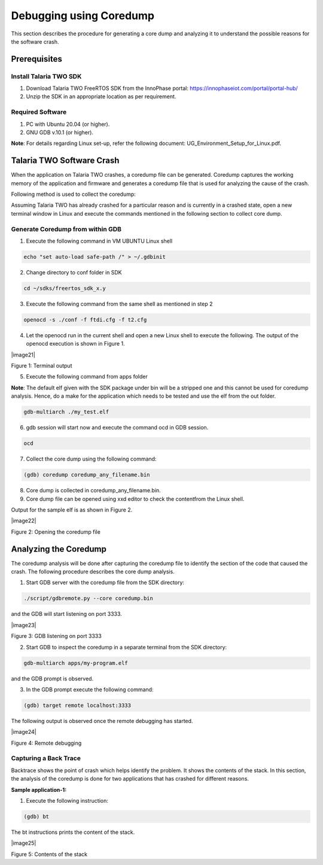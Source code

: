 .. _Debugging using Coredump:

Debugging using Coredump
########################

This section describes the procedure for generating a core dump and
analyzing it to understand the possible reasons for the software crash.

Prerequisites 
==============

Install Talaria TWO SDK
-----------------------

1. Download Talaria TWO FreeRTOS SDK from the InnoPhase portal:
   https://innophaseiot.com/portal/portal-hub/

2. Unzip the SDK in an appropriate location as per requirement.

Required Software
-----------------

1. PC with Ubuntu 20.04 (or higher).

2. GNU GDB v.10.1 (or higher).

**Note**: For details regarding Linux set-up, refer the following
document: UG_Environment_Setup_for_Linux.pdf.

Talaria TWO Software Crash
==========================

When the application on Talaria TWO crashes, a coredump file can be
generated. Coredump captures the working memory of the application and
firmware and generates a coredump file that is used for analyzing the
cause of the crash.

Following method is used to collect the coredump:

Assuming Talaria TWO has already crashed for a particular reason and is
currently in a crashed state, open a new terminal window in Linux and
execute the commands mentioned in the following section to collect core
dump.

Generate Coredump from within GDB 
----------------------------------

1. Execute the following command in VM UBUNTU Linux shell

.. code:: shell

    echo "set auto-load safe-path /" > ~/.gdbinit

2. Change directory to conf folder in SDK

.. code:: shell

    cd ~/sdks/freertos_sdk_x.y

3. Execute the following command from the same shell as mentioned in
   step 2

.. code:: shell

     openocd -s ./conf -f ftdi.cfg -f t2.cfg


4. Let the openocd run in the current shell and open a new Linux shell
   to execute the following. The output of the openocd execution is
   shown in Figure 1.

|image21|

Figure 1: Terminal output

5. Execute the following command from apps folder

**Note**: The default elf given with the SDK package under bin will be a
stripped one and this cannot be used for coredump analysis. Hence, do a
make for the application which needs to be tested and use the elf from
the out folder.

.. code:: shell

    gdb-multiarch ./my_test.elf


6. gdb session will start now and execute the command ocd in GDB
   session.

.. code:: shell

    ocd

7. Collect the core dump using the following command:

.. code:: shell

     (gdb) coredump coredump_any_filename.bin

8. Core dump is collected in coredump_any_filename.bin.

9. Core dump file can be opened using xxd editor to check the content\
   from the Linux shell.

.. code: shell

     xxd coredump_any_filename.bin

Output for the sample elf is as shown in Figure 2.

|image22|

Figure 2: Opening the coredump file

Analyzing the Coredump
======================

The coredump analysis will be done after capturing the coredump file to
identify the section of the code that caused the crash. The following
procedure describes the core dump analysis.

1. Start GDB server with the coredump file from the SDK directory:

.. code:: shell

     ./script/gdbremote.py --core coredump.bin 

and the GDB will start listening on port 3333.

|image23|

Figure 3: GDB listening on port 3333

2. Start GDB to inspect the coredump in a separate terminal from the SDK
   directory:

.. code:: shell

      gdb-multiarch apps/my-program.elf   

and the GDB prompt is observed.

3. In the GDB prompt execute the following command:

.. code:: shell

     (gdb) target remote localhost:3333   

The following output is observed once the remote debugging has started.

|image24|

Figure 4: Remote debugging

Capturing a Back Trace 
-----------------------

Backtrace shows the point of crash which helps identify the problem. It
shows the contents of the stack. In this section, the analysis of the
coredump is done for two applications that has crashed for different
reasons.

**Sample application-1:**

1. Execute the following instruction:

.. code:: shell

     (gdb) bt


The bt instructions prints the content of the stack.

|image25|

Figure 5: Contents of the stack


.. |image1| image:: media/image21.png
   :width: 4.33071in
   :height: 2.76947in
.. |image2| image:: media/image22.png
   :width: 5.11811in
   :height: 3.21041in
.. |image3| image:: media/image23.png
   :width: 6.53543in
   :height: 0.53943in
.. |image4| image:: media/image24.png
   :width: 5.51181in
   :height: 2.76363in
.. |image5| image:: media/image25.png
   :width: 6.29921in
   :height: 1.89035in
